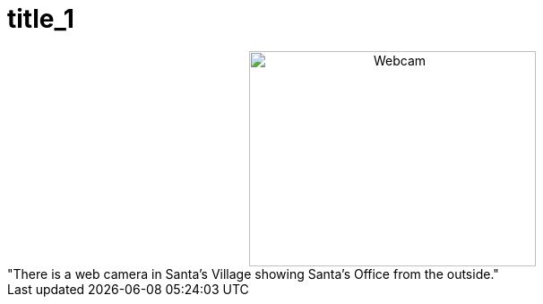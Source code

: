 = title_1

:slug: title_1
:category: regi
:tags: hu
:date: 2006-12-05T23:42:00Z
++++
<div style="text-align: center;"><img src="http://www.santaclauslive.com/cam/cam.jpg" alt="Webcam" align="middle" height="240" width="320"> <br></div>"There is a web camera in Santa&#8217;s Village showing Santa&#8217;s Office from the outside."
++++
